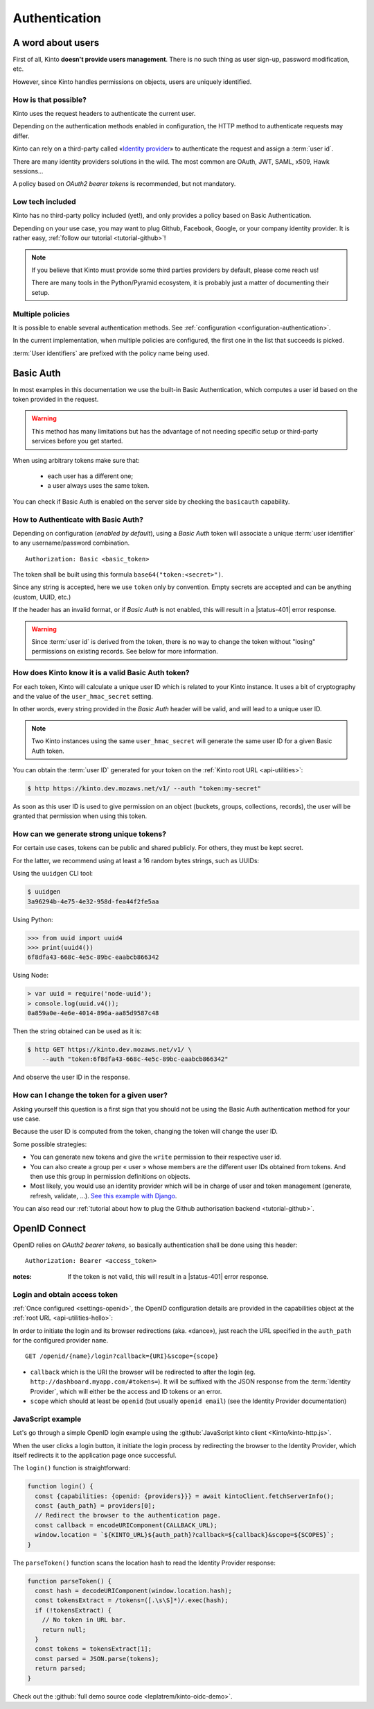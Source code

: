 ##############
Authentication
##############

.. _authentication:

A word about users
==================

First of all, Kinto **doesn't provide users management**. There is no such thing
as user sign-up, password modification, etc.

However, since Kinto handles permissions on objects, users are uniquely
identified.

How is that possible?
---------------------

Kinto uses the request headers to authenticate the current user.

Depending on the authentication methods enabled in configuration,
the HTTP method to authenticate requests may differ.

Kinto can rely on a third-party called «`Identity provider <https://en.wikipedia.org/wiki/Identity_provider>`_»
to authenticate the request and assign a :term:`user id`.

There are many identity providers solutions in the wild. The most common are OAuth,
JWT, SAML, x509, Hawk sessions...

A policy based on *OAuth2 bearer tokens* is recommended, but not mandatory.

Low tech included
-----------------

Kinto has no third-party policy included (yet!), and only provides a policy based on
Basic Authentication.

Depending on your use case, you may want to plug Github, Facebook, Google, or your
company identity provider. It is rather easy, :ref:`follow our tutorial <tutorial-github>`!

.. note::

    If you believe that Kinto must provide some third parties providers by default,
    please come reach us!

    There are many tools in the Python/Pyramid ecosystem, it is probably just
    a matter of documenting their setup.


Multiple policies
-----------------

It is possible to enable several authentication methods.
See :ref:`configuration <configuration-authentication>`.

In the current implementation, when multiple policies are configured,
the first one in the list that succeeds is picked.

:term:`User identifiers` are prefixed with the policy name being used.


Basic Auth
==========

In most examples in this documentation we use the built-in Basic Authentication,
which computes a user id based on the token provided in the request.

.. warning::

    This method has many limitations but has the advantage of not needing
    specific setup or third-party services before you get started.

When using arbitrary tokens make sure that:

 - each user has a different one;
 - a user always uses the same token.

You can check if Basic Auth is enabled on the server side by checking
the ``basicauth`` capability.


How to Authenticate with Basic Auth?
------------------------------------

Depending on configuration (*enabled by default*), using a *Basic Auth* token
will associate a unique :term:`user identifier` to any username/password combination.

::

    Authorization: Basic <basic_token>

The token shall be built using this formula ``base64("token:<secret>")``.

Since any string is accepted, here we use ``token`` only by convention.
Empty secrets are accepted and can be anything (custom, UUID, etc.)

If the header has an invalid format, or if *Basic Auth* is not enabled,
this will result in a |status-401| error response.

.. warning::

    Since :term:`user id` is derived from the token, there is no way
    to change the token without "losing" permissions on existing records.
    See below for more information.


How does Kinto know it is a valid Basic Auth token?
---------------------------------------------------

For each token, Kinto will calculate a unique user ID which is
related to your Kinto instance. It uses a bit of cryptography and the value of
the ``user_hmac_secret`` setting.

In other words, every string provided in the *Basic Auth* header will be valid,
and will lead to a unique user ID.

.. note::

    Two Kinto instances using the same ``user_hmac_secret`` will
    generate the same user ID for a given Basic Auth token.

You can obtain the :term:`user ID` generated for your token on the :ref:`Kinto root URL <api-utilities>`:

.. code-block:: shell

    $ http https://kinto.dev.mozaws.net/v1/ --auth "token:my-secret"

.. code-block:: http
    :emphasize-lines: 24

    HTTP/1.1 200 OK
    Access-Control-Expose-Headers: Retry-After, Content-Length, Alert, Backoff
    Connection: keep-alive
    Content-Length: 498
    Content-Type: application/json; charset=UTF-8
    Date: Fri, 29 Jan 2016 09:13:33 GMT
    Server: nginx

    {
        "http_api_version": "1.0",
        "project_docs": "https://kinto.readthedocs.io/",
        "project_name": "kinto",
        "project_version": "1.10.0",
        "settings": {
            "attachment.base_url": "https://kinto.dev.mozaws.net/attachments/",
            "batch_max_requests": 25,
            "readonly": false
        },
        "url": "https://kinto.dev.mozaws.net/v1/",
        "user": {
            "bucket": "e777874f-2936-11a1-3269-68a6c1648a92",
            "id": "basicauth:c635be9375673027e9b2f357a3955a0a46b58aeface61930838b61e946008ab0"
        }
    }

As soon as this user ID is used to give permission on an object
(buckets, groups, collections, records), the user will be granted that
permission when using this token.


How can we generate strong unique tokens?
-----------------------------------------

For certain use cases, tokens can be public and shared publicly. For others, they must
be kept secret.

For the latter, we recommend using at least a 16 random bytes strings, such as UUIDs:

Using the ``uuidgen`` CLI tool:

.. code-block:: shell

    $ uuidgen
    3a96294b-4e75-4e32-958d-fea44f2fe5aa

Using Python:

.. code-block:: pycon

    >>> from uuid import uuid4
    >>> print(uuid4())
    6f8dfa43-668c-4e5c-89bc-eaabcb866342

Using Node:

.. code-block:: js

    > var uuid = require('node-uuid');
    > console.log(uuid.v4());
    0a859a0e-4e6e-4014-896a-aa85d9587c48

Then the string obtained can be used as it is:

.. code-block:: shell

    $ http GET https://kinto.dev.mozaws.net/v1/ \
        --auth "token:6f8dfa43-668c-4e5c-89bc-eaabcb866342"

And observe the user ID in the response.


How can I change the token for a given user?
--------------------------------------------

Asking yourself this question is a first sign that you should not be
using the Basic Auth authentication method for your use case.

Because the user ID is computed from the token, changing the token
will change the user ID.

Some possible strategies:

- You can generate new tokens and give the ``write`` permission to their
  respective user id.

- You can also create a group per « user » whose members are the different
  user IDs obtained from tokens. And then use this group in permission
  definitions on objects.

- Most likely, you would use an identity provider which will be in
  charge of user and token management (generate, refresh, validate, ...).
  `See this example with Django <https://django-oauth-toolkit.readthedocs.io/en/latest/tutorial/tutorial_01.html>`_.

You can also read our :ref:`tutorial about how to plug the Github authorisation backend <tutorial-github>`.


.. _authentication-openid:

OpenID Connect
==============

OpenID relies on *OAuth2 bearer tokens*, so basically authentication shall be done using this header:

::

    Authorization: Bearer <access_token>

:notes:

    If the token is not valid, this will result in a |status-401| error response.


Login and obtain access token
-----------------------------

:ref:`Once configured <settings-openid>`, the OpenID configuration details are provided in the capabilities object at the :ref:`root URL <api-utilities-hello>`:

.. code-block:: http
    :emphasize-lines: 11-16

    HTTP/1.1 200 OK
    Content-Length: 638
    Content-Type: application/json

    {
        "capabilities": {
            "openid": {
                "description": "OpenID connect support.",
                "providers": [
                    {
                        "name": "google",
                        "auth_path": "/openid/google/login",
                        "client_id": "XXXXX.apps.googleusercontent.com",
                        "header_type": "Bearer",
                        "issuer": "https://accounts.google.com",
                        "userinfo_endpoint": "https://www.googleapis.com/oauth2/v3/userinfo"
                    }
                ],
                "url": "http://kinto.readthedocs.io/en/stable/api/1.x/authentication.html"
            }
        }
    }

In order to initiate the login and its browser redirections (aka. «dance»), just reach the URL specified in the ``auth_path``
for the configured provider ``name``.

::

    GET /openid/{name}/login?callback={URI}&scope={scope}

- ``callback`` which is the URI the browser will be redirected to after the login (eg. ``http://dashboard.myapp.com/#tokens=``).
  It will be suffixed with the JSON response from the :term:`Identity Provider`, which will either be the access and ID tokens or an error.
- ``scope`` which should at least be ``openid`` (but usually ``openid email``) (see the Identity Provider documentation)


JavaScript example
------------------

Let's go through a simple OpenID login example using the :github:`JavaScript kinto client <Kinto/kinto-http.js>`.

When the user clicks a login button, it initiate the login process by redirecting the browser to the
Identity Provider, which itself redirects it to the application page once successful.

.. code-block:: JavaScript
    :emphasize-lines: 12,15,19-25

    const KINTO_URL = 'http://localhost:8888/v1';

    const SCOPES = 'openid email';

    // Redirect to the same page using the location hash.
    const CALLBACK_URL = window.location.href + '#tokens=';

    const kintoClient = new KintoClient(KINTO_URL);

    document.addEventListener('DOMContentLoaded', async () => {
      // Initiate login on some button click
      loginBtn.addEventListener('click', login);

      // Check if the location contains the tokens (after being redirected)
      const authResult = parseToken();
      if (authResult) {
        const {access_token, token_type} = authResult;
        if (access_token) {
          // Set access token for requests to Kinto.
          kintoClient.setHeaders({
            'Authorization': `${token_type} ${access_token}`,
          });
          // Show if Kinto authenticates me:
          const {user} = await kintoClient.fetchServerInfo();
          alert("You are " + (user ? user.id : "unknown"));
        }
        else {
          console.error('Authentication error', authResult);
        }

      }
    });

The ``login()`` function is straightforward:

.. code-block:: JavaScript

    function login() {
      const {capabilities: {openid: {providers}}} = await kintoClient.fetchServerInfo();
      const {auth_path} = providers[0];
      // Redirect the browser to the authentication page.
      const callback = encodeURIComponent(CALLBACK_URL);
      window.location = `${KINTO_URL}${auth_path}?callback=${callback}&scope=${SCOPES}`;
    }

The ``parseToken()`` function scans the location hash to read the Identity Provider response:

.. code-block:: JavaScript

    function parseToken() {
      const hash = decodeURIComponent(window.location.hash);
      const tokensExtract = /tokens=([.\s\S]*)/.exec(hash);
      if (!tokensExtract) {
        // No token in URL bar.
        return null;
      }
      const tokens = tokensExtract[1];
      const parsed = JSON.parse(tokens);
      return parsed;
    }

Check out the :github:`full demo source code <leplatrem/kinto-oidc-demo>`.

